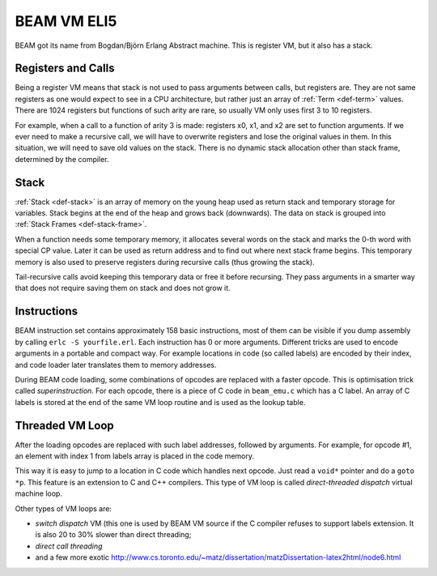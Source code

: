 BEAM VM ELI5
============

BEAM got its name from Bogdan/Björn Erlang Abstract machine. This is register
VM, but it also has a stack.

Registers and Calls
-------------------

Being a register VM means that stack is not used to pass arguments
between calls, but registers are. They are not same registers as one would
expect to see in a CPU architecture, but rather just an array of
:ref:`Term <def-term>` values. There are 1024 registers but functions of such
arity are rare, so usually VM only uses first 3 to 10 registers.

For example, when a call to a function of arity 3 is made: registers x0, x1,
and x2 are set to function arguments. If we ever need to make a recursive
call, we will have to overwrite registers and lose the original values in
them. In this situation, we will need to save old values on the stack. There
is no dynamic stack allocation other than stack frame, determined by the
compiler.

Stack
-----

:ref:`Stack <def-stack>` is an array of memory on the young heap used as return
stack and temporary storage for variables. Stack begins at the end of the heap
and grows back (downwards).
The data on stack is grouped into :ref:`Stack Frames <def-stack-frame>`.

When a function needs some temporary memory, it allocates several words on the
stack and marks the 0-th word with special CP value. Later it can be used
as return address and to find out where next stack frame begins. This temporary
memory is also used to preserve registers during recursive calls (thus growing
the stack).

Tail-recursive calls avoid keeping this temporary data or free it before
recursing. They pass arguments in a smarter way that does not require saving
them on stack and does not grow it.

Instructions
------------

BEAM instruction set contains approximately 158 basic instructions, most of them
can be visible if you dump assembly by calling ``erlc -S yourfile.erl``. Each
instruction has 0 or more arguments. Different tricks are used to encode
arguments in a portable and compact way. For example locations in code (so called
labels) are encoded by their index, and code loader later translates them to
memory addresses.

During BEAM code loading, some combinations of opcodes are replaced with a
faster opcode. This is optimisation trick called *superinstruction*.
For each opcode, there is a piece of C code in ``beam_emu.c`` which has a
C label. An array of C labels is stored at the end of the same VM loop routine
and is used as the lookup table.

Threaded VM Loop
----------------

After the loading opcodes are replaced with such label addresses, followed by
arguments. For example, for opcode #1, an element with index 1 from labels
array is placed in the code memory.

This way it is easy to jump to a location in C code which handles next opcode.
Just read a ``void*`` pointer and do a ``goto *p``. This feature is an
extension to C and C++ compilers. This type of VM loop is called
*direct-threaded dispatch* virtual machine loop.

Other types of VM loops are:

*   *switch dispatch* VM (this one is used by BEAM VM source if the C compiler
    refuses to support labels extension. It is also 20 to 30% slower than direct
    threading;
*   *direct call threading*
*   and a few more exotic
    http://www.cs.toronto.edu/~matz/dissertation/matzDissertation-latex2html/node6.html
